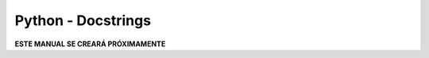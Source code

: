 ===================
Python - Docstrings
===================

**ESTE MANUAL SE CREARÁ PRÓXIMAMENTE**  